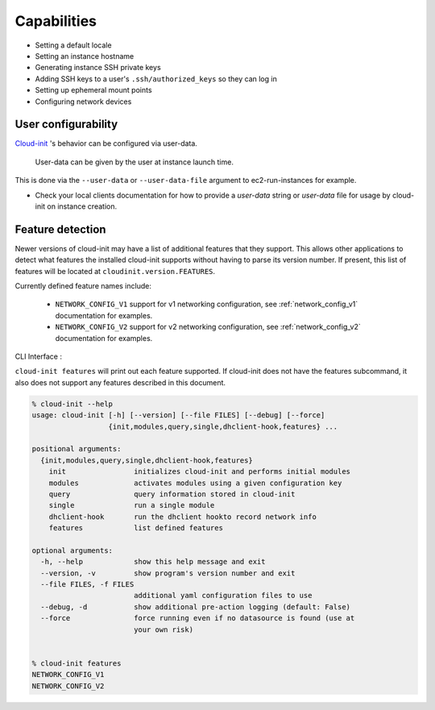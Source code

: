 ************
Capabilities
************

- Setting a default locale
- Setting an instance hostname
- Generating instance SSH private keys
- Adding SSH keys to a user's ``.ssh/authorized_keys`` so they can log in
- Setting up ephemeral mount points
- Configuring network devices

User configurability
====================

`Cloud-init`_ 's behavior can be configured via user-data.

    User-data can be given by the user at instance launch time.

This is done via the ``--user-data`` or ``--user-data-file`` argument to
ec2-run-instances for example.

* Check your local clients documentation for how to provide a `user-data`
  string or `user-data` file for usage by cloud-init on instance creation.


Feature detection
=================

Newer versions of cloud-init may have a list of additional features that they
support. This allows other applications to detect what features the installed
cloud-init supports without having to parse its version number. If present,
this list of features will be located at ``cloudinit.version.FEATURES``.

Currently defined feature names include:

 - ``NETWORK_CONFIG_V1`` support for v1 networking configuration,
   see :ref:`network_config_v1` documentation for examples.
 - ``NETWORK_CONFIG_V2`` support for v2 networking configuration,
   see :ref:`network_config_v2` documentation for examples.


CLI Interface :

``cloud-init features`` will print out each feature supported.  If cloud-init
does not have the features subcommand, it also does not support any features
described in this document.

.. code-block:: bash

  % cloud-init --help
  usage: cloud-init [-h] [--version] [--file FILES] [--debug] [--force]
                    {init,modules,query,single,dhclient-hook,features} ...

  positional arguments:
    {init,modules,query,single,dhclient-hook,features}
      init                initializes cloud-init and performs initial modules
      modules             activates modules using a given configuration key
      query               query information stored in cloud-init
      single              run a single module
      dhclient-hook       run the dhclient hookto record network info
      features            list defined features

  optional arguments:
    -h, --help            show this help message and exit
    --version, -v         show program's version number and exit
    --file FILES, -f FILES
                          additional yaml configuration files to use
    --debug, -d           show additional pre-action logging (default: False)
    --force               force running even if no datasource is found (use at
                          your own risk)


  % cloud-init features
  NETWORK_CONFIG_V1
  NETWORK_CONFIG_V2


.. _Cloud-init: https://launchpad.net/cloud-init
.. vi: textwidth=78
